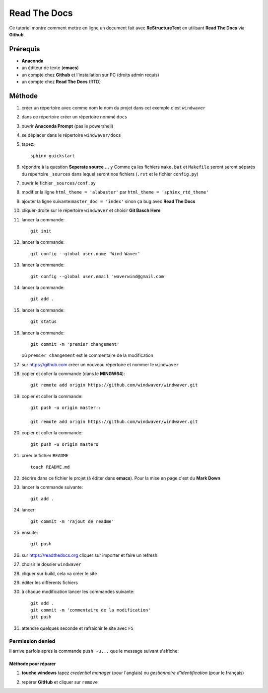 =============
Read The Docs
=============

Ce tutoriel montre comment mettre en ligne un document fait avec
**ReStructureText** en utilisant **Read The Docs** via **Github**.

Prérequis
---------

* **Anaconda**
* un éditeur de texte (**emacs**)
* un compte chez **Github** et l'installation sur PC (droits admin requis)
* un compte chez **Read The Docs** (RTD)

Méthode
-------

1. créer un répertoire avec comme nom le nom du projet dans cet
   exemple c'est ``windwaver``
2. dans ce répertoire créer un répertoire nommé ``docs``


#. ouvrir **Anaconda Prompt** (pas le powershell)
#. se déplacer dans le répertoire ``windwaver/docs``
#. tapez:
   
   ::
      
      sphinx-quickstart
      
#. répondre à la question **Seperate source ...** ``y``
   Comme ça les fichiers ``make.bat`` et ``Makefile`` seront seront séparés du
   répertoire ``_sources`` dans lequel seront nos fichiers (``.rst`` et le
   fichier ``config.py``)
#. ouvrir le fichier ``_sources/conf.py``
#. modifier la ligne ``html_theme = 'alabaster'`` par
   ``html_theme = 'sphinx_rtd_theme'`` 
#. ajouter la ligne suivante:``master_doc = 'index'`` sinon ça bug
   avec **Read The Docs** 
#. cliquer-droite sur le répertoire ``windwaver`` et choisir **Git Basch Here**
#. lancer la commande:

   ::

      git init
      
#. lancer la commande:

   ::

      git config --global user.name 'Wind Waver'
      
#. lancer la commande:

   ::

      git config --global user.email 'waverwind@gmail.com'
      
#. lancer la commande:

   ::

      git add .
      
#. lancer la commande:

   ::

      git status
      
#. lancer la commande:

   ::

      git commit -m 'premier changement'
	 
   où ``premier changement`` est le commentaire de la modification 
#. sur https://github.com créer un nouveau répertoire et nommer le
   ``windwaver`` 
#. copier et coller la commande (dans le **MINGW64**):

   ::

      git remote add origin https://github.com/windwaver/windwaver.git

#. copier et coller la commande:

   ::

      git push -u origin master::

      git remote add origin https://github.com/windwaver/windwaver.git

#. copier et coller la commande:

   ::

      git push -u origin mastero
      
#. créer le fichier ``README``

   ::

      touch README.md
      
#. décrire dans ce fichier le projet (à éditer dans **emacs**). Pour
   la mise en page c'est du **Mark Down**
#. lancer la commande suivante:

   ::

      git add .
      
#. lancer:

   ::

      git commit -m 'rajout de readme'
      
#. ensuite:

   ::

      git push
      
#. sur https://readthedocs.org cliquer sur importer et faire un refresh
#. choisir le dossier ``windwaver``
#. cliquer sur build, cela va créer le site
#. éditer les différents fichiers
#. à chaque modification lancer les commandes suivante:

   ::

      git add .
      git commit -m 'commentaire de la modification'
      git push

#. attendre quelques seconde et rafraichir le site avec ``F5``

Permission denied
^^^^^^^^^^^^^^^^^

Il arrive parfois après la commande ``push -u...`` que le message
suivant s'affiche:

.. image:: /figures/Permissions-Denied.PNG
    :scale: 100 %
    :align: center

Méthode pour réparer
''''''''''''''''''''

1. **touche windows** tapez *credential manager* (pour l'anglais) ou
   *gestionnaire d'identification* (pour le français)
   
   .. image:: /figures/Credential-Manager.PNG
       :scale: 80 %
       :align: center

2. repérer  **GitHub** et cliquer sur ``remove``

   .. image:: /figures/Credential-Manager-1.PNG
       :scale: 100 %
       :align: center


   
